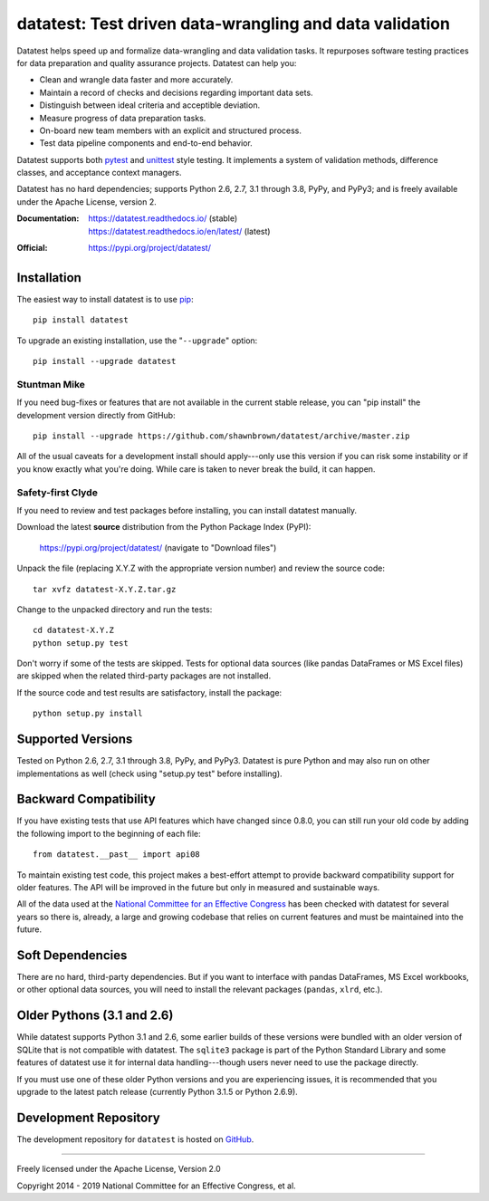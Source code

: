 
********************************************************
datatest: Test driven data-wrangling and data validation
********************************************************

..
    Project badges for quick reference:

|buildstatus| |devstatus| |license| |pyversions|


.. start-inclusion-marker-description

Datatest helps speed up and formalize data-wrangling and data
validation tasks. It repurposes software testing practices for
data preparation and quality assurance projects. Datatest can
help you:

* Clean and wrangle data faster and more accurately.
* Maintain a record of checks and decisions regarding important data sets.
* Distinguish between ideal criteria and acceptible deviation.
* Measure progress of data preparation tasks.
* On-board new team members with an explicit and structured process.
* Test data pipeline components and end-to-end behavior.

Datatest supports both pytest_ and unittest_ style testing.
It implements a system of validation methods, difference
classes, and acceptance context managers.

Datatest has no hard dependencies; supports Python 2.6, 2.7,
3.1 through 3.8, PyPy, and PyPy3; and is freely available under
the Apache License, version 2.

.. _pytest: https://pytest.org
.. _unittest: https://docs.python.org/library/unittest.html

.. end-inclusion-marker-description


:Documentation:
    | https://datatest.readthedocs.io/ (stable)
    | https://datatest.readthedocs.io/en/latest/ (latest)

:Official:
    | https://pypi.org/project/datatest/


Installation
============

.. start-inclusion-marker-install

The easiest way to install datatest is to use `pip <https://pip.pypa.io>`_::

  pip install datatest

To upgrade an existing installation, use the "``--upgrade``" option::

  pip install --upgrade datatest


Stuntman Mike
-------------

If you need bug-fixes or features that are not available
in the current stable release, you can "pip install" the
development version directly from GitHub::

  pip install --upgrade https://github.com/shawnbrown/datatest/archive/master.zip

All of the usual caveats for a development install should
apply---only use this version if you can risk some instability
or if you know exactly what you're doing. While care is taken
to never break the build, it can happen.


Safety-first Clyde
------------------

If you need to review and test packages before installing, you can
install datatest manually.

Download the latest **source** distribution from the Python Package
Index (PyPI):

  https://pypi.org/project/datatest/ (navigate to "Download files")

Unpack the file (replacing X.Y.Z with the appropriate version number)
and review the source code::

  tar xvfz datatest-X.Y.Z.tar.gz

Change to the unpacked directory and run the tests::

  cd datatest-X.Y.Z
  python setup.py test

Don't worry if some of the tests are skipped. Tests for optional data
sources (like pandas DataFrames or MS Excel files) are skipped when the
related third-party packages are not installed.

If the source code and test results are satisfactory, install the
package::

  python setup.py install

.. end-inclusion-marker-install


Supported Versions
==================

Tested on Python 2.6, 2.7, 3.1 through 3.8, PyPy, and PyPy3.
Datatest is pure Python and may also run on other implementations
as well (check using "setup.py test" before installing).


Backward Compatibility
======================

If you have existing tests that use API features which have
changed since 0.8.0, you can still run your old code by
adding the following import to the beginning of each file::

  from datatest.__past__ import api08

To maintain existing test code, this project makes a best-effort
attempt to provide backward compatibility support for older
features. The API will be improved in the future but only in
measured and sustainable ways.

All of the data used at the `National Committee for an Effective
Congress <http://www.ncec.org/about>`_ has been checked with
datatest for several years so there is, already, a large and
growing codebase that relies on current features and must be
maintained into the future.


Soft Dependencies
=================

There are no hard, third-party dependencies. But if you want to
interface with pandas DataFrames, MS Excel workbooks, or other
optional data sources, you will need to install the relevant
packages (``pandas``, ``xlrd``, etc.).


Older Pythons (3.1 and 2.6)
===========================

While datatest supports Python 3.1 and 2.6, some earlier builds
of these versions were bundled with an older version of SQLite
that is not compatible with datatest. The ``sqlite3`` package is
part of the Python Standard Library and some features of datatest
use it for internal data handling---though users never need to
use the package directly.

If you must use one of these older Python versions and you are
experiencing issues, it is recommended that you upgrade to the
latest patch release (currently Python 3.1.5 or Python 2.6.9).


Development Repository
======================

The development repository for ``datatest`` is hosted on
`GitHub <https://github.com/shawnbrown/datatest>`_.


----------

Freely licensed under the Apache License, Version 2.0

Copyright 2014 - 2019 National Committee for an Effective Congress, et al.


..
  SUBSTITUTION DEFINITONS:

.. |buildstatus| image:: https://travis-ci.org/shawnbrown/datatest.svg?branch=master
    :target: https://travis-ci.org/shawnbrown/datatest
    :alt: Current Build Status

.. |devstatus| image:: https://img.shields.io/pypi/status/datatest.svg
    :target: https://pypi.org/project/datatest/
    :alt: Development Status

.. |license| image:: https://img.shields.io/badge/license-Apache%202-blue.svg
    :target: https://opensource.org/licenses/Apache-2.0
    :alt: Apache 2.0 License

.. |pyversions| image:: https://img.shields.io/pypi/pyversions/datatest.svg
    :target: https://pypi.org/project/datatest/#supported-versions
    :alt: Supported Python Versions

.. |githubstars| image:: https://img.shields.io/github/stars/shawnbrown/datatest.svg
    :target: https://github.com/shawnbrown/datatest/stargazers
    :alt: GitHub users who have starred this project

.. |pypiversion| image:: https://img.shields.io/pypi/v/datatest.svg
    :target: https://pypi.org/project/datatest/
    :alt: Current PyPI Version

